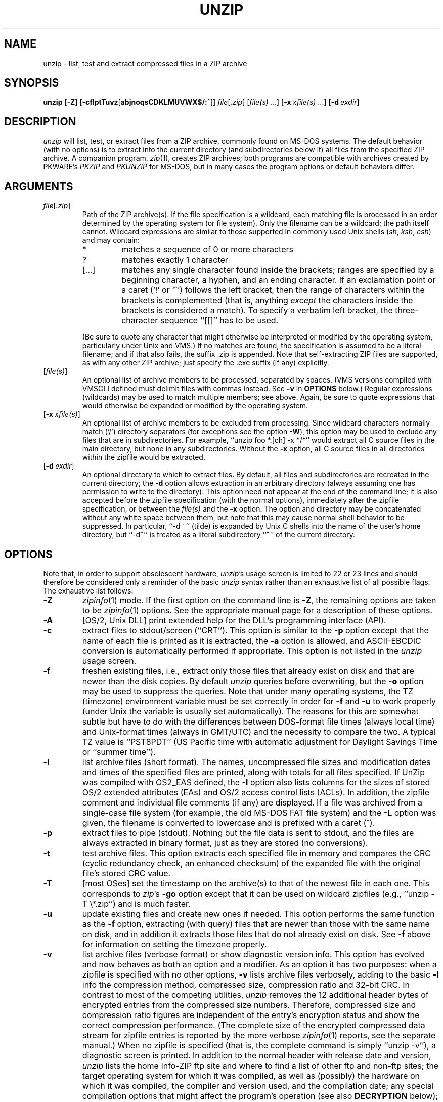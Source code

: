 .\"  Copyright (c) 1990-2009 Info-ZIP.  All rights reserved.
.\"
.\"  See the accompanying file LICENSE, version 2009-Jan-02 or later
.\"  (the contents of which are also included in unzip.h) for terms of use.
.\"  If, for some reason, all these files are missing, the Info-ZIP license
.\"  also may be found at:  ftp://ftp.info-zip.org/pub/infozip/license.html
.\"
.\" unzip.1 by Greg Roelofs, Fulvio Marino, Jim van Zandt and others.
.\"
.\" =========================================================================
.\" define .EX/.EE (for multiline user-command examples; normal Courier font)
.de EX
.in +4n
.nf
.ft CW
..
.de EE
.ft R
.fi
.in -4n
..
.\" =========================================================================
.TH UNZIP 1 "20 April 2009 (v6.0)" "Info-ZIP"
.SH NAME
unzip \- list, test and extract compressed files in a ZIP archive
.PD
.SH SYNOPSIS
\fBunzip\fP [\fB\-Z\fP] [\fB\-cflptTuvz\fP[\fBabjnoqsCDKLMUVWX$/:^\fP]]
\fIfile\fP[\fI.zip\fP] [\fIfile(s)\fP\ .\|.\|.]
[\fB\-x\fP\ \fIxfile(s)\fP\ .\|.\|.] [\fB\-d\fP\ \fIexdir\fP]
.PD
.\" =========================================================================
.SH DESCRIPTION
\fIunzip\fP will list, test, or extract files from a ZIP archive, commonly
found on MS-DOS systems.  The default behavior (with no options) is to extract
into the current directory (and subdirectories below it) all files from the
specified ZIP archive.  A companion program, \fIzip\fP(1), creates ZIP
archives; both programs are compatible with archives created by PKWARE's
\fIPKZIP\fP and \fIPKUNZIP\fP for MS-DOS, but in many cases the program
options or default behaviors differ.
.PD
.\" =========================================================================
.SH ARGUMENTS
.TP
.IR file [ .zip ]
Path of the ZIP archive(s).  If the file specification is a wildcard,
each matching file is processed in an order determined by the operating
system (or file system).  Only the filename can be a wildcard; the path
itself cannot.  Wildcard expressions are similar to those supported in
commonly used Unix shells (\fIsh\fP, \fIksh\fP, \fIcsh\fP) and may contain:
.RS
.IP *
matches a sequence of 0 or more characters
.IP ?
matches exactly 1 character
.IP [.\|.\|.]
matches any single character found inside the brackets; ranges are specified
by a beginning character, a hyphen, and an ending character.  If an exclamation
point or a caret (`!' or `^') follows the left bracket, then the range of
characters within the brackets is complemented (that is, anything \fIexcept\fP
the characters inside the brackets is considered a match).  To specify a
verbatim left bracket, the three-character sequence ``[[]'' has to be used.
.RE
.IP
(Be sure to quote any character that might otherwise be interpreted or
modified by the operating system, particularly under Unix and VMS.)  If no
matches are found, the specification is assumed to be a literal filename;
and if that also fails, the suffix .zip is appended.  Note that
self-extracting ZIP files are supported, as with any other ZIP archive;
just specify the .exe suffix (if any) explicitly.
.IP [\fIfile(s)\fP]
An optional list of archive members to be processed, separated by spaces.
(VMS versions compiled with VMSCLI defined must delimit files with commas
instead.  See \fB\-v\fP in \fBOPTIONS\fP below.)
Regular expressions (wildcards) may be used to match multiple members; see
above.  Again, be sure to quote expressions that would otherwise be expanded
or modified by the operating system.
.IP [\fB\-x\fP\ \fIxfile(s)\fP]
An optional list of archive members to be excluded from processing.
Since wildcard characters normally match (`/') directory separators
(for exceptions see the option \fB\-W\fP), this option may be used
to exclude any files that are in subdirectories.  For
example, ``unzip foo *.[ch] -x */*'' would extract all C source files
in the main directory, but none in any subdirectories.  Without the \fB\-x\fP
option, all C source files in all directories within the zipfile would be
extracted.
.IP [\fB\-d\fP\ \fIexdir\fP]
An optional directory to which to extract files.  By default, all files
and subdirectories are recreated in the current directory; the \fB\-d\fP
option allows extraction in an arbitrary directory (always assuming one
has permission to write to the directory).  This option need not appear
at the end of the command line; it is also accepted before the zipfile
specification (with the normal options), immediately after the zipfile
specification, or between the \fIfile(s)\fP and the \fB\-x\fP option.
The option and directory may be concatenated without any white space
between them, but note that this may cause normal shell behavior to be
suppressed.  In particular, ``\-d\ ~'' (tilde) is expanded by Unix
C shells into the name of the user's home directory, but ``\-d~''
is treated as a literal subdirectory ``\fB~\fP'' of the current directory.
.\" =========================================================================
.SH OPTIONS
Note that, in order to support obsolescent hardware, \fIunzip\fP's usage
screen is limited to 22 or 23 lines and should therefore be considered
only a reminder of the basic \fIunzip\fP syntax rather than an exhaustive
list of all possible flags.  The exhaustive list follows:
.TP
.B \-Z
\fIzipinfo\fP(1) mode.  If the first option on the command line is \fB\-Z\fP,
the remaining options are taken to be \fIzipinfo\fP(1) options.  See the
appropriate manual page for a description of these options.
.TP
.B \-A
[OS/2, Unix DLL] print extended help for the DLL's programming interface (API).
.TP
.B \-c
extract files to stdout/screen (``CRT'').  This option is similar to the
\fB\-p\fP option except that the name of each file is printed as it is
extracted, the \fB\-a\fP option is allowed, and ASCII-EBCDIC conversion
is automatically performed if appropriate.  This option is not listed in
the \fIunzip\fP usage screen.
.TP
.B \-f
freshen existing files, i.e., extract only those files that
already exist on disk and that are newer than the disk copies.  By
default \fIunzip\fP queries before overwriting, but the \fB\-o\fP option
may be used to suppress the queries.  Note that under many operating systems,
the TZ (timezone) environment variable must be set correctly in order for
\fB\-f\fP and \fB\-u\fP to work properly (under Unix the variable is usually
set automatically).  The reasons for this are somewhat subtle but
have to do with the differences between DOS-format file times (always local
time) and Unix-format times (always in GMT/UTC) and the necessity to compare
the two.  A typical TZ value is ``PST8PDT'' (US Pacific time with automatic
adjustment for Daylight Savings Time or ``summer time'').
.TP
.B \-l
list archive files (short format).  The names, uncompressed file sizes and
modification dates and times of the specified files are printed, along
with totals for all files specified.  If UnZip was compiled with OS2_EAS
defined, the \fB\-l\fP option also lists columns for the sizes of stored
OS/2 extended attributes (EAs) and OS/2 access control lists (ACLs).  In
addition, the zipfile comment and individual file comments (if any) are
displayed.  If a file was archived from a single-case file system (for
example, the old MS-DOS FAT file system) and the \fB\-L\fP option was given,
the filename is converted to lowercase and is prefixed with a caret (^).
.TP
.B \-p
extract files to pipe (stdout).  Nothing but the file data is sent to
stdout, and the files are always extracted in binary format, just as they
are stored (no conversions).
.TP
.B \-t
test archive files.  This option extracts each specified file in memory
and compares the CRC (cyclic redundancy check, an enhanced checksum) of
the expanded file with the original file's stored CRC value.
.TP
.B \-T
[most OSes] set the timestamp on the archive(s) to that of the newest file
in each one.  This corresponds to \fIzip\fP's \fB\-go\fP option except that
it can be used on wildcard zipfiles (e.g., ``unzip \-T \e*.zip'') and
is much faster.
.TP
.B \-u
update existing files and create new ones if needed.  This option performs
the same function as the \fB\-f\fP option, extracting (with query) files
that are newer than those with the same name on disk, and in addition it
extracts those files that do not already exist on disk.  See \fB\-f\fP
above for information on setting the timezone properly.
.TP
.B \-v
list archive files (verbose format) or show diagnostic version info.
This option has evolved and now behaves as both an option and a modifier.
As an option it has two purposes:  when a zipfile is specified with no
other options, \fB\-v\fP lists archive files verbosely, adding to the
basic \fB\-l\fP info the compression method, compressed size,
compression ratio and 32-bit CRC.  In contrast to most of the competing
utilities, \fIunzip\fP removes the 12 additional header bytes of
encrypted entries from the compressed size numbers.  Therefore,
compressed size and compression ratio figures are independent of the entry's
encryption status and show the correct compression performance.  (The complete
size of the encrypted compressed data stream for zipfile entries is reported
by the more verbose \fIzipinfo\fP(1) reports, see the separate manual.)
When no zipfile is specified (that is, the complete command is simply
``unzip \-v''), a diagnostic screen is printed.  In addition to
the normal header with release date and version, \fIunzip\fP lists the
home Info-ZIP ftp site and where to find a list of other ftp and non-ftp
sites; the target operating system for which it was compiled, as well
as (possibly) the hardware on which it was compiled, the compiler and
version used, and the compilation date; any special compilation options
that might affect the program's operation (see also \fBDECRYPTION\fP below);
and any options stored in environment variables that might do the same
(see \fBENVIRONMENT OPTIONS\fP below).  As a modifier it works in
conjunction with other options (e.g., \fB\-t\fP) to produce more
verbose or debugging output; this is not yet fully implemented
but will be in future releases.
.TP
.B \-z
display only the archive comment.
.PD
.\" =========================================================================
.SH MODIFIERS
.TP
.B \-a
convert text files.  Ordinarily all files are extracted exactly as they
are stored (as ``binary'' files).  The \fB\-a\fP option causes files identified
by \fIzip\fP as text files (those with the `t' label in \fIzipinfo\fP
listings, rather than `b') to be automatically extracted as such, converting
line endings, end-of-file characters and the character set itself as necessary.
(For example, Unix files use line feeds (LFs) for end-of-line (EOL) and
have no end-of-file (EOF) marker; Macintoshes use carriage returns (CRs)
for EOLs; and most PC operating systems use CR+LF for EOLs and control-Z for
EOF.  In addition, IBM mainframes and the Michigan Terminal System use EBCDIC
rather than the more common ASCII character set, and NT supports Unicode.)
Note that \fIzip\fP's identification of text files is by no means perfect; some
``text'' files may actually be binary and vice versa.  \fIunzip\fP therefore
prints ``[text]'' or ``[binary]'' as a visual check for each file
it extracts when using the \fB\-a\fP option.  The \fB\-aa\fP option forces
all files to be extracted as text, regardless of the supposed file type.
On VMS, see also \fB\-S\fP.
.TP
.B \-b
[general] treat all files as binary (no text conversions).  This is a shortcut
for \fB\-\-\-a\fP.
.TP
.B \-b
[Tandem] force the creation files with filecode type 180 ('C') when
extracting Zip entries marked as "text". (On Tandem, \fB\-a\fP is enabled
by default, see above).
.TP
.B \-b
[VMS] auto-convert binary files (see \fB\-a\fP above) to fixed-length,
512-byte record format.  Doubling the option (\fB\-bb\fP) forces all files
to be extracted in this format. When extracting to standard output
(\fB\-c\fP or \fB\-p\fP option in effect), the default conversion of text
record delimiters is disabled for binary (\fB\-b\fP) resp. all (\fB\-bb\fP)
files.
.TP
.B \-B
[when compiled with UNIXBACKUP defined] save a backup copy of each
overwritten file. The backup file is gets the name of the target file with
a tilde and optionally a unique sequence number (up to 5 digits) appended.
The sequence number is applied whenever another file with the original name
plus tilde already exists.  When used together with the "overwrite all"
option \fB\-o\fP, numbered backup files are never created. In this case,
all backup files are named as the original file with an appended tilde,
existing backup files are deleted without notice.
This feature works similarly to the default behavior of \fIemacs\fP(1)
in many locations.
.IP
Example: the old copy of ``foo'' is renamed to ``foo~''.
.IP
Warning: Users should be aware that the \fB-B\fP option does not prevent
loss of existing data under all circumstances.  For example, when
\fIunzip\fP is run in overwrite-all mode, an existing ``foo~'' file
is deleted before \fIunzip\fP attempts to rename ``foo'' to
``foo~''.  When this rename attempt fails (because of a file locks,
insufficient privileges, or ...), the extraction of ``foo~'' gets
cancelled, but the old backup file is already lost.  A similar scenario
takes place when the sequence number range for numbered backup files gets
exhausted (99999, or 65535 for 16-bit systems).  In this case, the backup
file with the maximum sequence number is deleted and replaced by the new
backup version without notice.
.TP
.B \-C
use case-insensitive matching for the selection of archive entries
from the command-line list of extract selection patterns.
\fIunzip\fP's philosophy is ``you get what you ask for'' (this is
also responsible for the \fB\-L\fP/\fB\-U\fP change; see the relevant
options below).  Because some file systems are fully case-sensitive
(notably those under the Unix operating system) and because
both ZIP archives and \fIunzip\fP itself are portable across platforms,
\fIunzip\fP's default behavior is to match both wildcard and literal
filenames case-sensitively.  That is, specifying ``makefile''
on the command line will \fIonly\fP match ``makefile'' in the archive,
not ``Makefile'' or ``MAKEFILE'' (and similarly for wildcard specifications).
Since this does not correspond to the behavior of many other
operating/file systems (for example, OS/2 HPFS, which preserves
mixed case but is not sensitive to it), the \fB\-C\fP option may be
used to force all filename matches to be case-insensitive.  In the
example above, all three files would then match ``makefile''
(or ``make*'', or similar).  The \fB\-C\fP option affects
file specs in both the normal file list and the excluded-file list (xlist).
.IP
Please note that the \fB\-C\fP option does neither affect the search for
the zipfile(s) nor the matching of archive entries to existing files on
the extraction path.  On a case-sensitive file system, \fIunzip\fP will
never try to overwrite a file ``FOO'' when extracting an entry ``foo''!
.TP
.B \-D
skip restoration of timestamps for extracted items.  Normally, \fIunzip\fP
tries to restore all meta-information for extracted items that are supplied
in the Zip archive (and do not require privileges or impose a security risk).
By specifying \fB\-D\fP, \fIunzip\fP is told to suppress restoration of
timestamps for directories explicitly created from Zip archive entries.
This option only applies to ports that support setting timestamps for
directories (currently ATheOS, BeOS, MacOS, OS/2, Unix, VMS, Win32, for other
\fIunzip\fP ports, \fB\-D\fP has no effect).
The duplicated option \fB\-DD\fP forces suppression of timestamp restoration
for all extracted entries (files and directories).  This option results in
setting the timestamps for all extracted entries to the current time.
.IP
On VMS, the default setting for this option is \fB\-D\fP for consistency
with the behaviour of BACKUP: file timestamps are restored, timestamps of
extracted directories are left at the current time.  To enable restoration
of directory timestamps, the negated option \fB\--D\fP should be specified.
On VMS, the option \fB\-D\fP disables timestamp restoration for all extracted
Zip archive items.  (Here, a single \fB\-D\fP on the command line combines
with the default \fB\-D\fP to do what an explicit \fB\-DD\fP does on other
systems.)
.TP
.B \-E
[MacOS only] display contents of MacOS extra field during restore operation.
.TP
.B \-F
[Acorn only] suppress removal of NFS filetype extension from stored filenames.
.TP
.B \-F
[non-Acorn systems supporting long filenames with embedded commas,
and only if compiled with ACORN_FTYPE_NFS defined] translate
filetype information from ACORN RISC OS extra field blocks into a
NFS filetype extension and append it to the names of the extracted files.
(When the stored filename appears to already have an appended NFS filetype
extension, it is replaced by the info from the extra field.)
.TP
.B \-i
[MacOS only] ignore filenames stored in MacOS extra fields. Instead, the
most compatible filename stored in the generic part of the entry's header
is used.
.IP \fB\-I\fP\ \fICHARSET\fP
[UNIX only] Specify a character encoding for UNIX and other archives.
.TP
.B \-j
junk paths.  The archive's directory structure is not recreated; all files
are deposited in the extraction directory (by default, the current one).
.TP
.B \-J
[BeOS only] junk file attributes.  The file's BeOS file attributes are not
restored, just the file's data.
.TP
.B \-J
[MacOS only] ignore MacOS extra fields.  All Macintosh specific info
is skipped. Data-fork and resource-fork are restored as separate files.
.TP
.B \-K
[AtheOS, BeOS, Unix only] retain SUID/SGID/Tacky file attributes.  Without
this flag, these attribute bits are cleared for security reasons.
.TP
.B \-L
convert to lowercase any filename originating on an uppercase-only operating
system or file system.  (This was \fIunzip\fP's default behavior in releases
prior to 5.11; the new default behavior is identical to the old behavior with
the \fB\-U\fP option, which is now obsolete and will be removed in a future
release.)  Depending on the archiver, files archived under single-case
file systems (VMS, old MS-DOS FAT, etc.) may be stored as all-uppercase names;
this can be ugly or inconvenient when extracting to a case-preserving
file system such as OS/2 HPFS or a case-sensitive one such as under
Unix.  By default \fIunzip\fP lists and extracts such filenames exactly as
they're stored (excepting truncation, conversion of unsupported characters,
etc.); this option causes the names of all files from certain systems to be
converted to lowercase.  The \fB\-LL\fP option forces conversion of every
filename to lowercase, regardless of the originating file system.
.TP
.B \-M
pipe all output through an internal pager similar to the Unix \fImore\fP(1)
command.  At the end of a screenful of output, \fIunzip\fP pauses with a
``\-\-More\-\-'' prompt; the next screenful may be viewed by pressing the
Enter (Return) key or the space bar.  \fIunzip\fP can be terminated by
pressing the ``q'' key and, on some systems, the Enter/Return key.  Unlike
Unix \fImore\fP(1), there is no forward-searching or editing capability.
Also, \fIunzip\fP doesn't notice if long lines wrap at the edge of the screen,
effectively resulting in the printing of two or more lines and the likelihood
that some text will scroll off the top of the screen before being viewed.
On some systems the number of available lines on the screen is not detected,
in which case \fIunzip\fP assumes the height is 24 lines.
.TP
.B \-n
never overwrite existing files.  If a file already exists, skip the extraction
of that file without prompting.  By default \fIunzip\fP queries before
extracting any file that already exists; the user may choose to overwrite
only the current file, overwrite all files, skip extraction of the current
file, skip extraction of all existing files, or rename the current file.
.TP
.B \-N
[Amiga] extract file comments as Amiga filenotes.  File comments are created
with the \-c option of \fIzip\fP(1), or with the \-N option of the Amiga port
of \fIzip\fP(1), which stores filenotes as comments.
.TP
.B \-o
overwrite existing files without prompting.  This is a dangerous option, so
use it with care.  (It is often used with \fB\-f\fP, however, and is the only
way to overwrite directory EAs under OS/2.)
.IP \fB\-O\fP\ \fICHARSET\fP
[UNIX only] Specify a character encoding for DOS, Windows and OS/2 archives.
.IP \fB\-P\fP\ \fIpassword\fP
use \fIpassword\fP to decrypt encrypted zipfile entries (if any).  \fBTHIS IS
INSECURE!\fP  Many multi-user operating systems provide ways for any user to
see the current command line of any other user; even on stand-alone systems
there is always the threat of over-the-shoulder peeking.  Storing the plaintext
password as part of a command line in an automated script is even worse.
Whenever possible, use the non-echoing, interactive prompt to enter passwords.
(And where security is truly important, use strong encryption such as Pretty
Good Privacy instead of the relatively weak encryption provided by standard
zipfile utilities.)
.TP
.B \-q
perform operations quietly (\fB\-qq\fP = even quieter).  Ordinarily \fIunzip\fP
prints the names of the files it's extracting or testing, the extraction
methods, any file or zipfile comments that may be stored in the archive,
and possibly a summary when finished with each archive.  The \fB\-q\fP[\fBq\fP]
options suppress the printing of some or all of these messages.
.TP
.B \-s
[OS/2, NT, MS-DOS] convert spaces in filenames to underscores.  Since all PC
operating systems allow spaces in filenames, \fIunzip\fP by default extracts
filenames with spaces intact (e.g., ``EA\ DATA.\ SF'').  This can be
awkward, however, since MS-DOS in particular does not gracefully support
spaces in filenames.  Conversion of spaces to underscores can eliminate the
awkwardness in some cases.
.TP
.B \-S
[VMS] convert text files (\fB\-a\fP, \fB\-aa\fP) into Stream_LF record format,
instead of the text-file default, variable-length record format.
(Stream_LF is the default record format of VMS \fIunzip\fP. It is applied
unless conversion (\fB\-a\fP, \fB\-aa\fP and/or \fB\-b\fP, \fB\-bb\fP) is
requested or a VMS-specific entry is processed.)
.TP
.B \-U
[UNICODE_SUPPORT only] modify or disable UTF-8 handling.
When UNICODE_SUPPORT is available, the option \fB\-U\fP forces \fIunzip\fP
to escape all non-ASCII characters from UTF-8 coded filenames as ``#Uxxxx''
(for UCS-2 characters, or ``#Lxxxxxx'' for unicode codepoints needing 3
octets).  This option is mainly provided for debugging purpose when the
fairly new UTF-8 support is suspected to mangle up extracted filenames.
.IP
The option \fB\-UU\fP allows to entirely disable the recognition of UTF-8
encoded filenames.  The handling of filename codings within \fIunzip\fP falls
back to the behaviour of previous versions.
.IP
[old, obsolete usage] leave filenames uppercase if
created under MS-DOS, VMS, etc.  See \fB\-L\fP above.
.TP
.B \-V
retain (VMS) file version numbers.  VMS files can be stored with a version
number, in the format file.ext;##.  By default the ``;##'' version
numbers are stripped, but this option allows them to be retained.  (On
file systems that limit filenames to particularly short lengths, the version
numbers may be truncated or stripped regardless of this option.)
.TP
.B \-W
[only when WILD_STOP_AT_DIR compile-time option enabled]
modifies the pattern matching routine so that both `?' (single-char wildcard)
and `*' (multi-char wildcard) do not match the directory separator character
`/'.  (The two-character sequence ``**'' acts as a multi-char wildcard that
includes the directory separator in its matched characters.)  Examples:
.PP
.EX
    "*.c" matches "foo.c" but not "mydir/foo.c"
    "**.c" matches both "foo.c" and "mydir/foo.c"
    "*/*.c" matches "bar/foo.c" but not "baz/bar/foo.c"
    "??*/*" matches "ab/foo" and "abc/foo"
            but not "a/foo" or "a/b/foo"
.EE
.IP
This modified behaviour is equivalent to the pattern matching style
used by the shells of some of UnZip's supported target OSs (one
example is Acorn RISC OS).  This option may not be available on systems
where the Zip archive's internal directory separator character `/' is
allowed as regular character in native operating system filenames.
(Currently, UnZip uses the same pattern matching rules for both wildcard
zipfile specifications and zip entry selection patterns in most ports.
For systems allowing `/' as regular filename character, the -W option
would not work as expected on a wildcard zipfile specification.)
.TP
.B \-X
[VMS, Unix, OS/2, NT, Tandem] restore owner/protection info (UICs and ACL
entries) under VMS, or user and group info (UID/GID) under Unix, or access
control lists (ACLs) under certain network-enabled versions of OS/2
(Warp Server with IBM LAN Server/Requester 3.0 to 5.0; Warp Connect with
IBM Peer 1.0), or security ACLs under Windows NT.  In most cases this will
require special system privileges, and doubling the option (\fB\-XX\fP)
under NT instructs \fIunzip\fP to use privileges for extraction; but under
Unix, for example, a user who belongs to several groups can restore files
owned by any of those groups, as long as the user IDs match his or her own.
Note that ordinary file attributes are always restored--this option applies
only to optional, extra ownership info available on some operating systems.
[NT's access control lists do not appear to be especially compatible with
OS/2's, so no attempt is made at cross-platform portability of access
privileges.  It is not clear under what conditions this would ever be
useful anyway.]
.TP
.B \-Y
[VMS] treat archived file name endings of ``.nnn'' (where ``nnn'' is a
decimal  number) as if they were VMS version numbers (``;nnn'').
(The default is to treat them as file types.)  Example:
.EX
     "a.b.3" -> "a.b;3".
.EE
.TP
.B \-$
.\" Amiga support possible eventually, but not yet
[MS-DOS, OS/2, NT] restore the volume label if the extraction medium is
removable (e.g., a diskette).  Doubling the option (\fB\-$$\fP) allows fixed
media (hard disks) to be labeled as well.  By default, volume labels are
ignored.
.IP \fB\-/\fP\ \fIextensions\fP
[Acorn only] overrides the extension list supplied by Unzip$Ext environment
variable. During extraction, filename extensions that match one of the items
in this extension list are swapped in front of the base name of the extracted
file.
.TP
.B \-:
[all but Acorn, VM/CMS, MVS, Tandem] allows to extract archive members into
locations outside of the current `` extraction root folder''. For security
reasons, \fIunzip\fP normally removes ``parent dir'' path components
(``../'') from the names of extracted file.  This safety feature (new for
version 5.50) prevents \fIunzip\fP from accidentally writing files to
``sensitive'' areas outside the active extraction folder tree head.  The
\fB\-:\fP option lets \fIunzip\fP switch back to its previous, more liberal
behaviour, to allow exact extraction of (older) archives that used ``../''
components to create multiple directory trees at the level of the current
extraction folder.  This option does not enable writing explicitly to the
root directory (``/'').  To achieve this, it is necessary to set the
extraction target folder to root (e.g. \fB\-d / \fP).  However, when the
\fB\-:\fP option is specified, it is still possible to implicitly write to
the root directory by specifying enough ``../'' path components within the
zip archive.
Use this option with extreme caution.
.TP
.B \-^
[Unix only] allow control characters in names of extracted ZIP archive
entries.  On Unix, a file name may contain any (8-bit) character code with
the two exception '/' (directory delimiter) and NUL (0x00, the C string
termination indicator), unless the specific file system has more
restrictive conventions.  Generally, this allows to embed ASCII control
characters (or even sophisticated control sequences) in file names, at least
on 'native' Unix file systems.  However, it may be highly suspicious to
make use of this Unix "feature".  Embedded control characters in file names
might have nasty side effects when displayed on screen by some listing code
without sufficient filtering.  And, for ordinary users, it may be difficult
to handle such file names (e.g. when trying to specify it for open, copy,
move, or delete operations).  Therefore, \fIunzip\fP applies a filter by
default that removes potentially dangerous control characters from the
extracted file names. The \fB-^\fP option allows to override this filter
in the rare case that embedded filename control characters are to be
intentionally restored.
.TP
.B \-2
[VMS] force unconditionally conversion of file names to ODS2-compatible
names.  The default is to exploit the destination file system, preserving
case and extended file name characters on an ODS5 destination file system;
and applying the ODS2-compatibility file name filtering on an ODS2 destination
file system.
.PD
.\" =========================================================================
.SH "ENVIRONMENT OPTIONS"
\fIunzip\fP's default behavior may be modified via options placed in
an environment variable.  This can be done with any option, but it
is probably most useful with the \fB\-a\fP, \fB\-L\fP, \fB\-C\fP, \fB\-q\fP,
\fB\-o\fP, or \fB\-n\fP modifiers:  make \fIunzip\fP auto-convert text
files by default, make it convert filenames from uppercase systems to
lowercase, make it match names case-insensitively, make it quieter,
or make it always overwrite or never overwrite files as it extracts
them.  For example, to make \fIunzip\fP act as quietly as possible, only
reporting errors, one would use one of the following commands:
.TP
  Unix Bourne shell:
UNZIP=\-qq; export UNZIP
.TP
  Unix C shell:
setenv UNZIP \-qq
.TP
  OS/2 or MS-DOS:
set UNZIP=\-qq
.TP
  VMS (quotes for \fIlowercase\fP):
define UNZIP_OPTS "\-qq"
.PP
Environment options are, in effect, considered to be just like any other
command-line options, except that they are effectively the first options
on the command line.  To override an environment option, one may use the
``minus operator'' to remove it.  For instance, to override one of the
quiet-flags in the example above, use the command
.PP
.EX
unzip \-\-q[\fIother options\fP] zipfile
.EE
.PP
The first hyphen is the normal
switch character, and the second is a minus sign, acting on the q option.
Thus the effect here is to cancel one quantum of quietness.  To cancel
both quiet flags, two (or more) minuses may be used:
.PP
.EX
unzip \-t\-\-q zipfile
unzip \-\-\-qt zipfile
.EE
.PP
(the two are equivalent).  This may seem awkward
or confusing, but it is reasonably intuitive:  just ignore the first
hyphen and go from there.  It is also consistent with the behavior of
Unix \fInice\fP(1).
.PP
As suggested by the examples above, the default variable names are UNZIP_OPTS
for VMS (where the symbol used to install \fIunzip\fP as a foreign command
would otherwise be confused with the environment variable), and UNZIP
for all other operating systems.  For compatibility with \fIzip\fP(1),
UNZIPOPT is also accepted (don't ask).  If both UNZIP and UNZIPOPT
are defined, however, UNZIP takes precedence.  \fIunzip\fP's diagnostic
option (\fB\-v\fP with no zipfile name) can be used to check the values
of all four possible \fIunzip\fP and \fIzipinfo\fP environment variables.
.PP
The timezone variable (TZ) should be set according to the local timezone
in order for the \fB\-f\fP and \fB\-u\fP to operate correctly.  See the
description of \fB\-f\fP above for details.  This variable may also be
necessary to get timestamps of extracted files to be set correctly.
The WIN32 (Win9x/ME/NT4/2K/XP/2K3) port of \fIunzip\fP gets the timezone
configuration from the registry, assuming it is correctly set in the
Control Panel.  The TZ variable is ignored for this port.
.PD
.\" =========================================================================
.SH DECRYPTION
Encrypted archives are fully supported by Info-ZIP software, but due to
United States export restrictions, de-/encryption support might be disabled
in your compiled binary.  However, since spring 2000, US export restrictions
have been liberated, and our source archives do now include full crypt code.
In case you need binary distributions with crypt support enabled, see the
file ``WHERE'' in any Info-ZIP source or binary distribution for locations
both inside and outside the US.
.PP
Some compiled versions of \fIunzip\fP may not support decryption.
To check a version for crypt support, either attempt to test or extract
an encrypted archive, or else check \fIunzip\fP's diagnostic
screen (see the \fB\-v\fP option above) for ``[decryption]'' as one
of the special compilation options.
.PP
As noted above, the \fB\-P\fP option may be used to supply a password on
the command line, but at a cost in security.  The preferred decryption
method is simply to extract normally; if a zipfile member is encrypted,
\fIunzip\fP will prompt for the password without echoing what is typed.
\fIunzip\fP continues to use the same password as long as it appears to be
valid, by testing a 12-byte header on each file.  The correct password will
always check out against the header, but there is a 1-in-256 chance that an
incorrect password will as well.  (This is a security feature of the PKWARE
zipfile format; it helps prevent brute-force attacks that might otherwise
gain a large speed advantage by testing only the header.)  In the case that
an incorrect password is given but it passes the header test anyway, either
an incorrect CRC will be generated for the extracted data or else \fIunzip\fP
will fail during the extraction because the ``decrypted'' bytes do not
constitute a valid compressed data stream.
.PP
If the first password fails the header check on some file, \fIunzip\fP will
prompt for another password, and so on until all files are extracted.  If
a password is not known, entering a null password (that is, just a carriage
return or ``Enter'') is taken as a signal to skip all further prompting.
Only unencrypted files in the archive(s) will thereafter be extracted.  (In
fact, that's not quite true; older versions of \fIzip\fP(1) and
\fIzipcloak\fP(1) allowed null passwords, so \fIunzip\fP checks each encrypted
file to see if the null password works.  This may result in ``false positives''
and extraction errors, as noted above.)
.PP
Archives encrypted with 8-bit passwords (for example, passwords with accented
European characters) may not be portable across systems and/or other
archivers.  This problem stems from the use of multiple encoding methods for
such characters, including Latin-1 (ISO 8859-1) and OEM code page 850.
DOS \fIPKZIP\fP 2.04g uses the OEM code page; Windows \fIPKZIP\fP 2.50
uses Latin-1 (and is therefore incompatible with DOS \fIPKZIP\fP); Info-ZIP
uses the OEM code page on DOS, OS/2 and Win3.x ports but ISO coding
(Latin-1 etc.) everywhere else; and Nico Mak's \fIWinZip\fP 6.x does not
allow 8-bit passwords at all.  \fIUnZip\fP 5.3 (or newer) attempts to use
the default character set first (e.g., Latin-1), followed by the alternate
one (e.g., OEM code page) to test passwords.  On EBCDIC systems, if both
of these fail, EBCDIC encoding will be tested as a last resort.  (EBCDIC is
not tested on non-EBCDIC systems, because there are no known archivers
that encrypt using EBCDIC encoding.)  ISO character encodings other than
Latin-1 are not supported.  The new addition of (partially) Unicode (resp.
UTF-8) support in \fIUnZip\fP 6.0 has not yet been adapted to the encryption
password handling in \fIunzip\fP.  On systems that use UTF-8 as native
character encoding, \fIunzip\fP simply tries decryption with the native
UTF-8 encoded password; the built-in attempts to check the password in
translated encoding have not yet been adapted for UTF-8 support and
will consequently fail.
.PD
.\" =========================================================================
.SH EXAMPLES
To use \fIunzip\fP to extract all members of the archive \fIletters.zip\fP
into the current directory and subdirectories below it, creating any
subdirectories as necessary:
.PP
.EX
unzip letters
.EE
.PP
To extract all members of \fIletters.zip\fP into the current directory only:
.PP
.EX
unzip -j letters
.EE
.PP
To test \fIletters.zip\fP, printing only a summary message indicating
whether the archive is OK or not:
.PP
.EX
unzip -tq letters
.EE
.PP
To test \fIall\fP zipfiles in the current directory, printing only the
summaries:
.PP
.EX
unzip -tq \e*.zip
.EE
.PP
(The backslash before the asterisk is only required if the shell expands
wildcards, as in Unix; double quotes could have been used instead, as in
the source examples below.)\ \ To extract to standard output all members of
\fIletters.zip\fP whose names end in \fI.tex\fP, auto-converting to the
local end-of-line convention and piping the output into \fImore\fP(1):
.PP
.EX
unzip \-ca letters \e*.tex | more
.EE
.PP
To extract the binary file \fIpaper1.dvi\fP to standard output and pipe it
to a printing program:
.PP
.EX
unzip \-p articles paper1.dvi | dvips
.EE
.PP
To extract all FORTRAN and C source files--*.f, *.c, *.h, and Makefile--into
the /tmp directory:
.PP
.EX
unzip source.zip "*.[fch]" Makefile -d /tmp
.EE
.PP
(the double quotes are necessary only in Unix and only if globbing is turned
on).  To extract all FORTRAN and C source files, regardless of case (e.g.,
both *.c and *.C, and any makefile, Makefile, MAKEFILE or similar):
.PP
.EX
unzip \-C source.zip "*.[fch]" makefile -d /tmp
.EE
.PP
To extract any such files but convert any uppercase MS-DOS or VMS names to
lowercase and convert the line-endings of all of the files to the local
standard (without respect to any files that might be marked ``binary''):
.PP
.EX
unzip \-aaCL source.zip "*.[fch]" makefile -d /tmp
.EE
.PP
To extract only newer versions of the files already in the current
directory, without querying (NOTE:  be careful of unzipping in one timezone a
zipfile created in another--ZIP archives other than those created by Zip 2.1
or later contain no timezone information, and a ``newer'' file from an eastern
timezone may, in fact, be older):
.PP
.EX
unzip \-fo sources
.EE
.PP
To extract newer versions of the files already in the current directory and
to create any files not already there (same caveat as previous example):
.PP
.EX
unzip \-uo sources
.EE
.PP
To display a diagnostic screen showing which \fIunzip\fP and \fIzipinfo\fP
options are stored in environment variables, whether decryption support was
compiled in, the compiler with which \fIunzip\fP was compiled, etc.:
.PP
.EX
unzip \-v
.EE
.PP
In the last five examples, assume that UNZIP or UNZIP_OPTS is set to -q.
To do a singly quiet listing:
.PP
.EX
unzip \-l file.zip
.EE
.PP
To do a doubly quiet listing:
.PP
.EX
unzip \-ql file.zip
.EE
.PP
(Note that the ``.zip'' is generally not necessary.)  To do a standard
listing:
.PP
.EX
unzip \-\-ql file.zip
.EE
or
.EX
unzip \-l\-q file.zip
.EE
or
.EX
unzip \-l\-\-q file.zip
.EE
\fR(Extra minuses in options don't hurt.)
.PD
.\" =========================================================================
.SH TIPS
The current maintainer, being a lazy sort, finds it very useful to define
a pair of aliases:  tt for ``unzip \-tq'' and ii for
``unzip \-Z'' (or ``zipinfo'').  One may then simply type
``tt zipfile'' to test an archive, something that is worth making a
habit of doing.  With luck \fIunzip\fP will report ``No errors detected
in compressed data of zipfile.zip,'' after which one may breathe a sigh
of relief.
.PP
The maintainer also finds it useful to set the UNZIP environment variable
to ``\-aL'' and is tempted to add ``\-C'' as well.  His ZIPINFO
variable is set to ``\-z''.
.PD
.\" =========================================================================
.SH DIAGNOSTICS
The exit status (or error level) approximates the exit codes defined by PKWARE
and takes on the following values, except under VMS:
.RS
.IP 0
normal; no errors or warnings detected.
.IP 1
one or more warning errors were encountered, but processing completed
successfully anyway.  This includes zipfiles where one or more files
was skipped due to unsupported compression method or encryption with an
unknown password.
.IP 2
a generic error in the zipfile format was detected.  Processing may have
completed successfully anyway; some broken zipfiles created by other
archivers have simple work-arounds.
.IP 3
a severe error in the zipfile format was detected.  Processing probably
failed immediately.
.IP 4
\fIunzip\fP was unable to allocate memory for one or more buffers during
program initialization.
.IP 5
\fIunzip\fP was unable to allocate memory or unable to obtain a tty to read
the decryption password(s).
.IP 6
\fIunzip\fP was unable to allocate memory during decompression to disk.
.IP 7
\fIunzip\fP was unable to allocate memory during in-memory decompression.
.IP 8
[currently not used]
.IP 9
the specified zipfiles were not found.
.IP 10
invalid options were specified on the command line.
.IP 11
no matching files were found.
.IP 50
the disk is (or was) full during extraction.
.IP 51
the end of the ZIP archive was encountered prematurely.
.IP 80
the user aborted \fIunzip\fP prematurely with control-C (or similar)
.IP 81
testing or extraction of one or more files failed due to unsupported
compression methods or unsupported decryption.
.IP 82
no files were found due to bad decryption password(s).  (If even one file is
successfully processed, however, the exit status is 1.)
.RE
.PP
VMS interprets standard Unix (or PC) return values as other, scarier-looking
things, so \fIunzip\fP instead maps them into VMS-style status codes.  The
current mapping is as follows:   1 (success) for normal exit, 0x7fff0001
for warning errors, and (0x7fff000? + 16*normal_unzip_exit_status) for all
other errors, where the `?' is 2 (error) for \fIunzip\fP values 2, 9-11 and
80-82, and 4 (fatal error) for the remaining ones (3-8, 50, 51).  In addition,
there is a compilation option to expand upon this behavior:  defining
RETURN_CODES results in a human-readable explanation of what the error
status means.
.PD
.\" =========================================================================
.SH BUGS
Multi-part archives are not yet supported, except in conjunction with
\fIzip\fP.  (All parts must be concatenated together in order, and then
``zip \-F'' (for \fIzip 2.x\fP) or ``zip \-FF'' (for
\fIzip 3.x\fP) must be performed on the concatenated archive in order to
``fix'' it.  Also, \fIzip 3.0\fP and later can combine multi-part (split)
archives into a combined single-file archive using ``zip \-s\- inarchive
-O outarchive''.  See the \fIzip 3\fP manual page for more information.)
This will definitely be corrected in the next major release.
.PP
Archives read from standard input are not yet supported, except with
\fIfunzip\fP (and then only the first member of the archive can be extracted).
.PP
Archives encrypted with 8-bit passwords (e.g., passwords with accented
European characters) may not be portable across systems and/or other
archivers.  See the discussion in \fBDECRYPTION\fP above.
.PP
\fIunzip\fP's \fB\-M\fP (``more'') option tries to take into account automatic
wrapping of long lines. However, the code may fail to detect the correct
wrapping locations. First, TAB characters (and similar control sequences) are
not taken into account, they are handled as ordinary printable characters.
Second, depending on the actual system / OS port, \fIunzip\fP may not detect
the true screen geometry but rather rely on "commonly used" default dimensions.
The correct handling of tabs would require the implementation of a query for
the actual tabulator setup on the output console.
.PP
Dates, times and permissions of stored directories are not restored except
under Unix. (On Windows NT and successors, timestamps are now restored.)
.PP
[MS-DOS] When extracting or testing files from an archive on a defective
floppy diskette, if the ``Fail'' option is chosen from DOS's ``Abort, Retry,
Fail?'' message, older versions of \fIunzip\fP may hang the system, requiring
a reboot.  This problem appears to be fixed, but control-C (or control-Break)
can still be used to terminate \fIunzip\fP.
.PP
Under DEC Ultrix, \fIunzip\fP would sometimes fail on long zipfiles (bad CRC,
not always reproducible).  This was apparently due either to a hardware bug
(cache memory) or an operating system bug (improper handling of page faults?).
Since Ultrix has been abandoned in favor of Digital Unix (OSF/1), this may not
be an issue anymore.
.PP
[Unix] Unix special files such as FIFO buffers (named pipes), block devices
and character devices are not restored even if they are somehow represented
in the zipfile, nor are hard-linked files relinked.  Basically the only file
types restored by \fIunzip\fP are regular files, directories and symbolic
(soft) links.
.PP
[OS/2] Extended attributes for existing directories are only updated if the
\fB\-o\fP (``overwrite all'') option is given.  This is a limitation of the
operating system; because directories only have a creation time associated
with them, \fIunzip\fP has no way to determine whether the stored attributes
are newer or older than those on disk.  In practice this may mean a two-pass
approach is required:  first unpack the archive normally (with or without
freshening/updating existing files), then overwrite just the directory entries
(e.g., ``unzip -o foo */'').
.PP
[VMS] When extracting to another directory, only the \fI[.foo]\fP syntax is
accepted for the \fB\-d\fP option; the simple Unix \fIfoo\fP syntax is
silently ignored (as is the less common VMS \fIfoo.dir\fP syntax).
.PP
[VMS] When the file being extracted already exists, \fIunzip\fP's query only
allows skipping, overwriting or renaming; there should additionally be a
choice for creating a new version of the file.  In fact, the ``overwrite''
choice does create a new version; the old version is not overwritten or
deleted.
.PD
.\" =========================================================================
.SH "SEE ALSO"
\fIfunzip\fP(1), \fIzip\fP(1), \fIzipcloak\fP(1), \fIzipgrep\fP(1),
\fIzipinfo\fP(1), \fIzipnote\fP(1), \fIzipsplit\fP(1)
.PD
.\" =========================================================================
.SH URL
The Info-ZIP home page is currently at
.EX
http://www.info-zip.org/pub/infozip/
.EE
or
.EX
ftp://ftp.info-zip.org/pub/infozip/ .
.EE
.PD
.\" =========================================================================
.SH AUTHORS
The primary Info-ZIP authors (current semi-active members of the Zip-Bugs
workgroup) are:  Ed Gordon (Zip, general maintenance, shared code, Zip64,
Win32, Unix, Unicode); Christian Spieler (UnZip maintenance coordination,
VMS, MS-DOS, Win32, shared code, general Zip and UnZip integration and
optimization); Onno van der Linden (Zip); Mike White (Win32, Windows GUI,
Windows DLLs); Kai Uwe Rommel (OS/2, Win32); Steven M. Schweda (VMS, Unix,
support of new features); Paul Kienitz (Amiga, Win32, Unicode); Chris
Herborth (BeOS, QNX, Atari); Jonathan Hudson (SMS/QDOS); Sergio Monesi
(Acorn RISC OS); Harald Denker (Atari, MVS); John Bush (Solaris, Amiga);
Hunter Goatley (VMS, Info-ZIP Site maintenance); Steve Salisbury (Win32);
Steve Miller (Windows CE GUI), Johnny Lee (MS-DOS, Win32, Zip64); and Dave
Smith (Tandem NSK).
.PP
The following people were former members of the Info-ZIP development group
and provided major contributions to key parts of the current code:
Greg ``Cave Newt'' Roelofs (UnZip, unshrink decompression);
Jean-loup Gailly (deflate compression);
Mark Adler (inflate decompression, fUnZip).
.PP
The author of the original unzip code upon which Info-ZIP's was based
is Samuel H. Smith; Carl Mascott did the first Unix port; and David P.
Kirschbaum organized and led Info-ZIP in its early days with Keith Petersen
hosting the original mailing list at WSMR-SimTel20.  The full list of
contributors to UnZip has grown quite large; please refer to the CONTRIBS
file in the UnZip source distribution for a relatively complete version.
.PD
.\" =========================================================================
.SH VERSIONS
.ta \w'vx.xxnn'u +\w'fall 1989'u+3n
.PD 0
.IP "v1.2\t15 Mar 89" \w'\t\t'u
Samuel H. Smith
.IP "v2.0\t\ 9 Sep 89"
Samuel H. Smith
.IP "v2.x\tfall 1989"
many Usenet contributors
.IP "v3.0\t\ 1 May 90"
Info-ZIP (DPK, consolidator)
.IP "v3.1\t15 Aug 90"
Info-ZIP (DPK, consolidator)
.IP "v4.0\t\ 1 Dec 90"
Info-ZIP (GRR, maintainer)
.IP "v4.1\t12 May 91"
Info-ZIP
.IP "v4.2\t20 Mar 92"
Info-ZIP (Zip-Bugs subgroup, GRR)
.IP "v5.0\t21 Aug 92"
Info-ZIP (Zip-Bugs subgroup, GRR)
.IP "v5.01\t15 Jan 93"
Info-ZIP (Zip-Bugs subgroup, GRR)
.IP "v5.1\t\ 7 Feb 94"
Info-ZIP (Zip-Bugs subgroup, GRR)
.IP "v5.11\t\ 2 Aug 94"
Info-ZIP (Zip-Bugs subgroup, GRR)
.IP "v5.12\t28 Aug 94"
Info-ZIP (Zip-Bugs subgroup, GRR)
.IP "v5.2\t30 Apr 96"
Info-ZIP (Zip-Bugs subgroup, GRR)
.IP "v5.3\t22 Apr 97"
Info-ZIP (Zip-Bugs subgroup, GRR)
.IP "v5.31\t31 May 97"
Info-ZIP (Zip-Bugs subgroup, GRR)
.IP "v5.32\t\ 3 Nov 97"
Info-ZIP (Zip-Bugs subgroup, GRR)
.IP "v5.4\t28 Nov 98"
Info-ZIP (Zip-Bugs subgroup, SPC)
.IP "v5.41\t16 Apr 00"
Info-ZIP (Zip-Bugs subgroup, SPC)
.IP "v5.42\t14 Jan 01"
Info-ZIP (Zip-Bugs subgroup, SPC)
.IP "v5.5\t17 Feb 02"
Info-ZIP (Zip-Bugs subgroup, SPC)
.IP "v5.51\t22 May 04"
Info-ZIP (Zip-Bugs subgroup, SPC)
.IP "v5.52\t28 Feb 05"
Info-ZIP (Zip-Bugs subgroup, SPC)
.IP "v6.0\t20 Apr 09"
Info-ZIP (Zip-Bugs subgroup, SPC)
.PD
